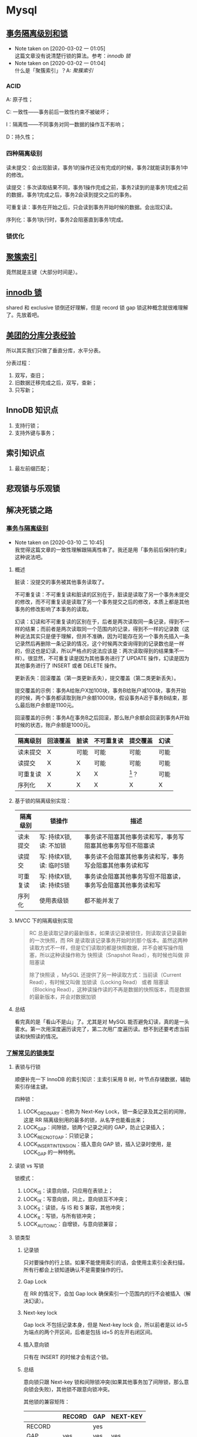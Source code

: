* Mysql

** [[https://www.ibm.com/developerworks/cn/opensource/os-mysql-transaction-isolation-levels-and-locks/index.html][事务隔离级别和锁]]

   - Note taken on [2020-03-02 一 01:05] \\
     这篇文章没有说清楚行锁的算法。参考：[[*%5B%5Bhttps://dev.mysql.com/doc/refman/5.7/en/innodb-locking.html%5D%5Binnodb %E9%94%81%5D%5D][innodb 锁]]
   - Note taken on [2020-03-02 一 01:04] \\
     什么是「聚簇索引」？A: [[*%5B%5Bhttps://dev.mysql.com/doc/refman/5.7/en/innodb-index-types.html%5D%5B%E8%81%9A%E7%B0%87%E7%B4%A2%E5%BC%95%5D%5D][聚簇索引]]

*** ACID

A: 原子性；

C: 一致性——事务前后一致性约束不被破坏；

I：隔离性——不同事务对同一数据的操作互不影响；

D：持久性；

*** 四种隔离级别

读未提交：会出现脏读，事务1的操作还没有完成的时候，事务2就能读到事务1中的修改。

读提交：多次读取结果不同，事务1操作完成之前，事务2读到的是事务1完成之前的数据，事务1完成之后，事务2会读到提交之后的事务。

可重复读：事务在开始之后，只会读到事务开始时候的数据。会出现幻读。

序列化：事务1执行时，事务2会阻塞直到事务1完成。

*** 锁优化

** [[https://dev.mysql.com/doc/refman/5.7/en/innodb-index-types.html][聚簇索引]]

竟然就是主键（大部分时间是）。

** [[https://dev.mysql.com/doc/refman/5.7/en/innodb-locking.html][innodb 锁]]

shared 和 exclusive 锁倒还好理解，但是 record 锁 gap 锁这种概念就很难理解了。先放着吧。

** [[https://tech.meituan.com/2016/11/18/dianping-order-db-sharding.html][美团的分库分表经验]]

所以其实我们只做了垂直分库，水平分表。

分表过程：

1. 双写，查旧；
2. 旧数据迁移完成之后，双写，查新；
3. 只写新；

** InnoDB 知识点

1. 支持行锁；
2. 支持外键与事务；

** 索引知识点

1. 最左前缀匹配；

** 悲观锁与乐观锁

** 解决死锁之路
*** [[https://www.aneasystone.com/archives/2017/10/solving-dead-locks-one.html][事务与隔离级别]]

    - Note taken on [2020-03-10 二 10:45] \\
      我觉得这篇文章的一致性理解跟隔离性串了。我还是用「事务前后保持约束」这种说法吧。

**** 概述
 脏读：没提交的事务被其他事务读取了。

 不可重复读：不可重复读和脏读的区别在于，脏读是读取了另一个事务未提交的修改，而不可重复读是读取了另一个事务提交之后的修改，本质上都是其他事务的修改影响了本事务的读取。

 幻读：幻读和不可重复读的区别在于，后者是两次读取同一条记录，得到不一样的结果；而前者是两次读取同一个范围内的记录，得到不一样的记录数（这种说法其实只是便于理解，但并不准确，因为可能存在另一个事务先插入一条记录然后再删除一条记录的情况，这个时候两次查询得到的记录数也是一样的，但这也是幻读，所以严格点的说法应该是：两次读取得到的结果集不一样）。很显然，不可重复读是因为其他事务进行了 UPDATE 操作，幻读是因为其他事务进行了 INSERT 或者 DELETE 操作。

 更新丢失：回滚覆盖（第一类更新丢失），提交覆盖（第二类更新丢失）。

 提交覆盖的示例：事务A给账户X加100块，事务B给账户减100块，事务开始的时候，两个事务都读取到账户余额1000块，假设事务A迟于事务B结束，那么最后账户余额是1100元。

 回滚覆盖的示例：事务A在事务B之后回滚，那么账户余额会回滚到事务A开始时候的状态，账户余额是1000元。

 #+NAME: 各种隔离级别处理并发问题的可能性
 | 隔离级别 | 回滚覆盖 | 脏读 | 不可重复读 | 提交覆盖 | 幻读 |
 |----------+----------+------+------------+----------+------|
 | 读未提交 | X        | 可能 | 可能       | 可能     | 可能 |
 | 读提交   | X        | X    | 可能       | 可能     | 可能 |
 | 可重复读 | X        | X    | X          | [fn:1]？ | 可能 |
 | 序列化   | X        | X    | X          | X        | X    |

**** 基于锁的隔离级别实现：

 | 隔离级别 | 锁操作                   | 描述                                                         |
 |----------+--------------------------+--------------------------------------------------------------|
 | 读未提交 | 写: 持续X锁, 读: 不加锁  | 事务读不阻塞其他事务读和写，事务写阻塞其他事务写但不阻塞读   |
 | 读提交   | 写: 持续X锁, 读: 临时S锁 | 事务读不会阻塞其他事务读和写，事务写会阻塞其他事务读和写     |
 | 可重复读 | 写: 持续X锁, 读: 持续S锁 | 事务读会阻塞其他事务写但不阻塞读，事务写会阻塞其他事务读和写 |
 | 序列化   | 使用表级锁               | 都不能并发了                                                 |

**** MVCC 下的隔离级别实现

#+BEGIN_QUOTE
RC 总是读取记录的最新版本，如果该记录被锁住，则读取该记录最新的一次快照，而 RR 是读取该记录事务开始时的那个版本。虽然这两种读取方式不一样，但是它们读取的都是快照数据，并不会被写操作阻塞，所以这种读操作称为 快照读（Snapshot Read），有时候也叫做 非阻塞读

除了快照读 ，MySQL 还提供了另一种读取方式：当前读（Current Read），有时候又叫做 加锁读（Locking Read） 或者 阻塞读（Blocking Read），这种读操作读的不再是数据的快照版本，而是数据的最新版本，并会对数据加锁
#+END_QUOTE

**** 总结 
看完真的是「看山不是山」了。尤其是对 MySQL 能否避免幻读，真的是一头雾水。第一次用深度遍历读完了，第二次用广度遍历读。想不到还要考虑当前读和快照读的情况。

*** [[https://www.aneasystone.com/archives/2017/11/solving-dead-locks-two.html][了解常见的锁类型]]

**** 表锁与行锁

顺便补充一下 InnoDB 的索引知识：主索引采用 B 树，叶节点存储数据，辅助索引存储主键。

四种锁：

1. LOCK_ORDINARY：也称为 Next-Key Lock，锁一条记录及其之前的间隙，这是 RR 隔离级别用的最多的锁，从名字也能看出来；
2. LOCK_GAP：间隙锁，锁两个记录之间的 GAP，防止记录插入；
3. LOCK_REC_NOT_GAP：只锁记录；
4. LOCK_INSERT_INTENSION：插入意向 GAP 锁，插入记录时使用，是 LOCK_GAP 的一种特例。

**** 读锁 vs 写锁

锁模式：

1. LOCK_IS：读意向锁，只应用在表锁上；
2. LOCK_IX：写意向锁，同上，意向锁互不冲突；
3. LOCK_S：读锁，与 IS 和 S 兼容，其他冲突；
4. LOCK_X：写锁，与所有锁冲突；
5. LOCK_AUTO_INC：自增锁，与意向锁兼容；

**** 锁类型

***** 记录锁

只对要操作的行上锁。如果不能使用索引的话，会使用主索引全表扫描，所有行都会上锁知道确认不是需要操作的行。

***** Gap Lock

在 RR 的情况下，会加 Gap lock 确保索引一个范围内的行不会被插入（解决幻读）。

***** Next-key lock

Gap lock 不包括记录本身，但是 Next-key lock 会，所以前者是以 id=5 为端点的两个开区间，后者是包括 id=5 的左开右闭区间。

***** 插入意向锁

只有在 INSERT 的时候才会有这个锁。

***** 总结

意向锁只跟 Next-key 锁和间隙锁冲突(如果其他事务加了间隙锁，那么意向锁会失败)，其他锁不跟意向锁冲突。

其他锁的兼容矩阵：

|          | RECORD | GAP | NEXT-KEY |
|----------+--------+-----+----------|
| RECORD   |        | yes |          |
| GAP      | yes    | yes | yes      |
| NEXT-KEY |        | yes |          |

间隙锁不和其他锁（不包括插入意向锁）冲突；
记录锁和记录锁冲突，Next-key 锁和 Next-key 锁冲突，记录锁和 Next-key 锁冲突；

**** 悲观锁与乐观锁

这是两种锁的思路。

1. 悲观锁：每次拿数据都认为别人会修改，每次都上锁；
2. 乐观锁：每次都不上锁，更新的时候判断一下别人有没有修改过，乐观锁可能会遇到 ABA 问题；

*** [[https://www.aneasystone.com/archives/2017/12/solving-dead-locks-three.html][常见 SQL 语句的加锁分析]]

太复杂了，跳过。

*** [[https://www.aneasystone.com/archives/2018/04/solving-dead-locks-four.html][再见死锁]]

** mysql 索引
主要是根据 InnoDB 的[[https://dev.mysql.com/doc/refman/5.7/en/innodb-indexes.html][文档]]。

1. clustered indexes 存的是数据本身，InnoDB 都有 clustered idnexes。
2. 其他索引都是 secondary indexes， secondary indexes 存储主键的值。

** InnoDB 优化
主要根据[[https://dev.mysql.com/doc/refman/5.7/en/optimizing-innodb-storage-layout.html][这篇文档]]。

1. ~OPTIMIZE TABLE~ 会重新组织数据和索引，节约空间。它可以优化全表扫描的速度。它会部分复制数据并重建索引。
2. 用短的 primary key。
3. 使用 VARCHAR，节约空间。
4. 考虑使用 COMPACT 格式。

** 一般 sql 优化

** 优化与索引

[[https://dev.mysql.com/doc/refman/5.7/en/mysql-indexes.html][文档]]

*** 索引种类

#+BEGIN_QUOTE
Most MySQL indexes (PRIMARY KEY, UNIQUE, INDEX, and FULLTEXT) are stored in B-trees. Exceptions: Indexes on spatial data types use R-trees; MEMORY tables also support hash indexes; InnoDB uses inverted lists for FULLTEXT indexes.
#+END_QUOTE

*** 索引用在哪？

1. WHERE 语句；
2. MySQL 会使用匹配最少的索引；
3. 多列索引使用左前缀匹配；

*** 列索引

1. When you index a BLOB or TEXT column, you must specify a prefix length for the index.
2. 只有 MyISAM 和 InnoDB 支持 FULLTEXT index, FULLTEXT queries that only return the document ID, or the document ID and the search rank.
3. You can create indexes on spatial data types. MyISAM and InnoDB support R-tree indexes on spatial types. Other storage engines use B-trees for indexing spatial types (except for ARCHIVE, which does not support spatial type indexing).
4. The MEMORY storage engine uses HASH indexes by default, but also supports BTREE indexes.

*** 多列索引

1. 多列索引最多支持16列。
2. 最左匹配这不用说了。
3. InnoDB automatically extends each secondary index by appending the primary key columns to it. Consider this table definition:

*** timestamp
Temporal values are stored in TIMESTAMP columns as UTC values, and values inserted into and retrieved from TIMESTAMP columns are converted between the session time zone and UTC. (This is the same type of conversion performed by the CONVERT_TZ() function. If the session time zone is UTC, there is effectively no time zone conversion.)

如果没有索引，那么 mysql 会将 ts 列的数据转为当地时区数据，再用比较；

If there is a usable index, comparisons occur in UTC


** Footnotes

[fn:1]  网上对此有很多不一致的说法，其实也是因为 MySQL 的实现和 ANSI-SQL 标准之间的差异，在标准的传统实现中，RR 隔离级别是使用持续的 X 锁和持续的 S 锁来实现的（参看下面的 “隔离级别的实现” 一节），由于是持续的 S 锁，所以避免了其他事务有写操作，也就不存在提交覆盖问题。但是 MySQL 在 RR 隔离级别下，普通的 SELECT 语句只是快照读，没有任何的加锁，和标准的 RR 是不一样的。如果要让 MySQL 在 RR 隔离级别下不发生提交覆盖，可以使用 SELECT ... LOCK IN SHARE MODE 或者 SELECT ... FOR UPDATE 。作者原著。

